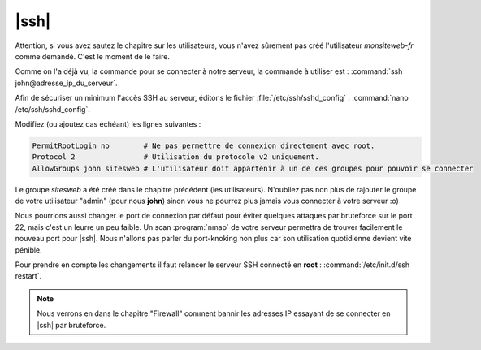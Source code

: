 |ssh|
=====

Attention, si vous avez sautez le chapitre sur les utilisateurs, vous n'avez sûrement pas créé l'utilisateur *monsiteweb-fr* comme demandé. C'est le moment de le faire.

Comme on l'a déjà vu, la commande pour se connecter à notre serveur, la commande à utiliser est : :command:`ssh john@adresse_ip_du_serveur`.

Afin de sécuriser un minimum l'accès SSH au serveur, éditons le fichier :file:`/etc/ssh/sshd_config` : :command:`nano /etc/ssh/sshd_config`.

Modifiez (ou ajoutez cas échéant) les lignes suivantes :

.. code-block:: bash

  PermitRootLogin no        # Ne pas permettre de connexion directement avec root.
  Protocol 2                # Utilisation du protocole v2 uniquement.
  AllowGroups john sitesweb # L'utilisateur doit appartenir à un de ces groupes pour pouvoir se connecter

Le groupe *sitesweb* a été créé dans le chapitre précédent (les utilisateurs). N'oubliez pas non plus de rajouter le groupe de votre utilisateur "admin" (pour nous **john**) sinon vous ne pourrez plus jamais vous connecter à votre serveur :o)

Nous pourrions aussi changer le port de connexion par défaut pour éviter quelques attaques par bruteforce sur le port 22, mais c'est un leurre un peu faible. Un scan :program:`nmap` de votre serveur permettra de trouver facilement le nouveau port pour |ssh|. Nous n'allons pas parler du port-knoking non plus car son utilisation quotidienne devient vite pénible. 

Pour prendre en compte les changements il faut relancer le serveur SSH connecté en **root** : :command:`/etc/init.d/ssh restart`.

.. note::

  Nous verrons en dans le chapitre "Firewall" comment bannir les adresses IP essayant de se connecter en |ssh| par bruteforce.